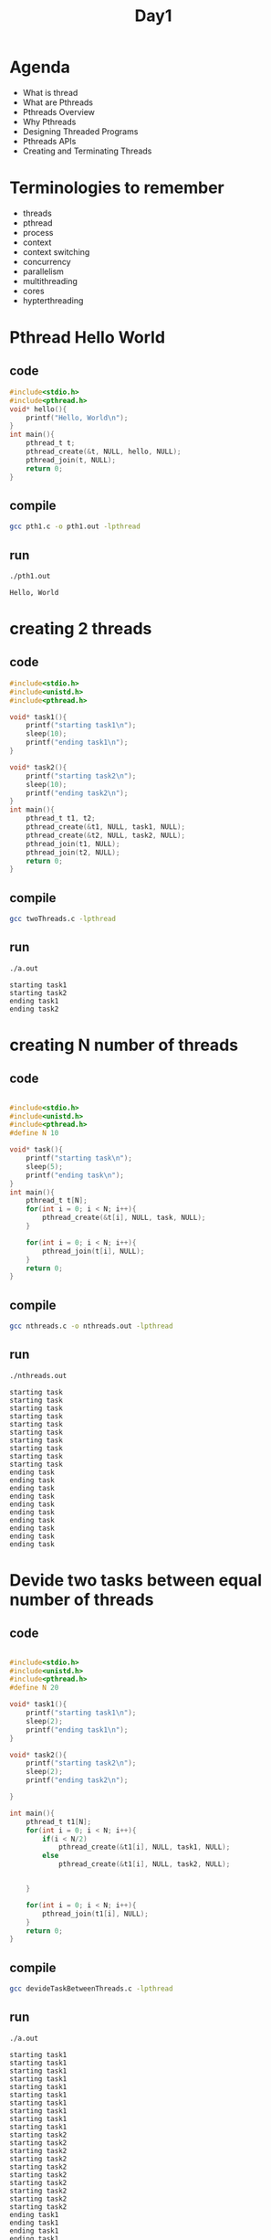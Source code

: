 #+title: Day1
#+property: header-args

* Agenda
- What is thread
- What are Pthreads
- Pthreads Overview
- Why Pthreads
- Designing Threaded Programs
- Pthreads APIs
- Creating and Terminating Threads
* Terminologies to remember
- threads
- pthread
- process
- context
- context switching
- concurrency
- parallelism
- multithreading
- cores
- hypterthreading
* Pthread Hello World
** code
#+name: pth1.c
#+begin_src C :tangle pth1.c
#include<stdio.h>
#include<pthread.h>
void* hello(){
    printf("Hello, World\n");
}
int main(){
    pthread_t t;
    pthread_create(&t, NULL, hello, NULL);
    pthread_join(t, NULL);
    return 0;
}
#+end_src

** compile
#+name: compile pth1.c
#+begin_src bash :results output :exports both
gcc pth1.c -o pth1.out -lpthread
#+end_src

#+RESULTS: compile pth1.c

** run
#+name: run pth1.c
#+begin_src bash :results output :exports both
./pth1.out
#+end_src

#+RESULTS: run pth1.c
: Hello, World

* creating 2 threads
** code
#+begin_src C :tangle twoThreads.c
#include<stdio.h>
#include<unistd.h>
#include<pthread.h>

void* task1(){
    printf("starting task1\n");
    sleep(10);
    printf("ending task1\n");
}

void* task2(){
    printf("starting task2\n");
    sleep(10);
    printf("ending task2\n");
}
int main(){
    pthread_t t1, t2;
    pthread_create(&t1, NULL, task1, NULL);
    pthread_create(&t2, NULL, task2, NULL);
    pthread_join(t1, NULL);
    pthread_join(t2, NULL);
    return 0;
}
#+end_src

** compile
#+begin_src bash :results output :exports both
gcc twoThreads.c -lpthread
#+end_src

#+RESULTS:

** run
#+begin_src bash :results output :exports both
./a.out
#+end_src
#+RESULTS:
: starting task1
: starting task2
: ending task1
: ending task2
* creating N number of threads
** code
#+begin_src C :tangle nthreads.c

#include<stdio.h>
#include<unistd.h>
#include<pthread.h>
#define N 10

void* task(){
    printf("starting task\n");
    sleep(5);
    printf("ending task\n");
}
int main(){
    pthread_t t[N];
    for(int i = 0; i < N; i++){
        pthread_create(&t[i], NULL, task, NULL);
    }

    for(int i = 0; i < N; i++){
        pthread_join(t[i], NULL);
    }
    return 0;
}
#+end_src

** compile
#+begin_src bash :results output :exports both
gcc nthreads.c -o nthreads.out -lpthread
#+end_src

#+RESULTS:

** run
#+begin_src bash :results output :exports both
./nthreads.out
#+end_src

#+RESULTS:
#+begin_example
starting task
starting task
starting task
starting task
starting task
starting task
starting task
starting task
starting task
starting task
ending task
ending task
ending task
ending task
ending task
ending task
ending task
ending task
ending task
ending task
#+end_example

* Devide two tasks between equal number of threads
** code
#+begin_src C :tangle devideTaskBetweenThreads.c

#include<stdio.h>
#include<unistd.h>
#include<pthread.h>
#define N 20

void* task1(){
    printf("starting task1\n");
    sleep(2);
    printf("ending task1\n");
}

void* task2(){
    printf("starting task2\n");
    sleep(2);
    printf("ending task2\n");

}

int main(){
    pthread_t t1[N];
    for(int i = 0; i < N; i++){
        if(i < N/2)
            pthread_create(&t1[i], NULL, task1, NULL);
        else
            pthread_create(&t1[i], NULL, task2, NULL);


    }

    for(int i = 0; i < N; i++){
        pthread_join(t1[i], NULL);
    }
    return 0;
}
#+end_src


** compile
#+begin_src bash :results output :exports both
gcc devideTaskBetweenThreads.c -lpthread
#+end_src

#+RESULTS:

** run
#+begin_src bash :results output :exports both
./a.out
#+end_src

#+RESULTS:
#+begin_example
starting task1
starting task1
starting task1
starting task1
starting task1
starting task1
starting task1
starting task1
starting task1
starting task1
starting task2
starting task2
starting task2
starting task2
starting task2
starting task2
starting task2
starting task2
starting task2
starting task2
ending task1
ending task1
ending task1
ending task1
ending task1
ending task1
ending task1
ending task1
ending task2
ending task1
ending task2
ending task1
ending task2
ending task2
ending task2
ending task2
ending task2
ending task2
ending task2
ending task2
#+end_example
